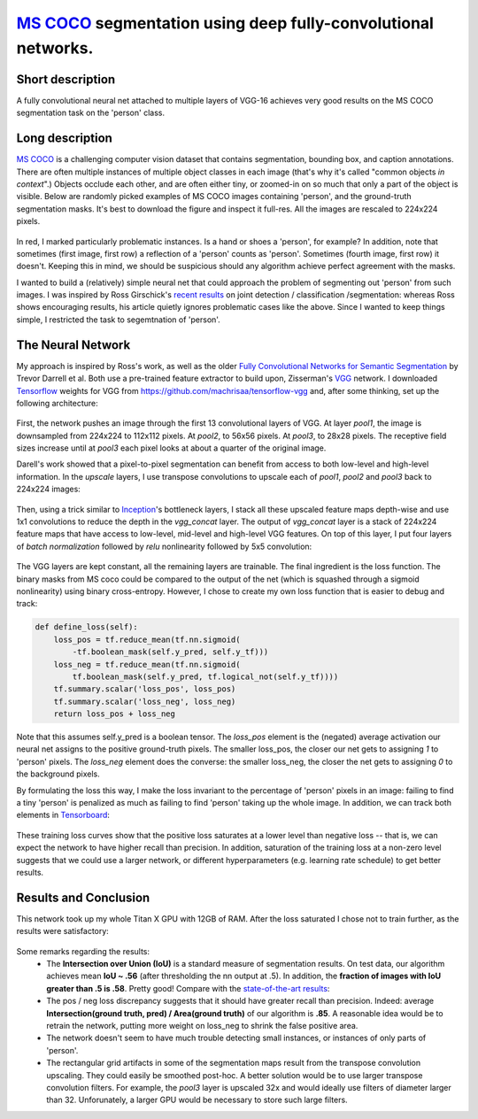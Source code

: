 `MS COCO`_ segmentation using deep fully-convolutional networks.
##############################

.. image:: https://img.shields.io/badge/License-GPL%20v3-blue.svg
    :target: http://www.gnu.org/licenses/gpl-3.0
    :alt: GPL 3.0 License


Short description
-------------
A fully convolutional neural net attached to multiple layers of VGG-16 achieves very good results on the MS COCO segmentation task on the 'person' class.

Long description
----------
`MS COCO`_ is a challenging computer vision dataset that contains segmentation, bounding box, and caption annotations. There are often multiple instances of multiple object classes in each image (that's why it's called "common objects *in context*".) Objects occlude each other, and
are often either tiny, or zoomed-in on so much that only a part of the object is visible. Below are randomly picked examples of MS COCO images containing 'person', and the ground-truth segmentation masks. It's best to download the figure and inspect it full-res. All the images are rescaled to 224x224 pixels.

    .. image:: https://github.com/kjchalup/coco_segmentation/blob/master/coco_examples.png
        :alt: Example MS COCO images of 'person'.
        :align: center

In red, I marked particularly problematic instances. Is a hand or shoes a 'person', for example? In addition, note that sometimes (first image, first row) a reflection of a 'person' counts as 'person'. Sometimes (fourth image, first row) it doesn't. Keeping this in mind, we should be suspicious should any algorithm achieve perfect agreement with the masks.

I wanted to build a (relatively) simple neural net that could approach the problem of segmenting out 'person' from such images. I was inspired by Ross Girschick's `recent results`_ on joint detection / classification /segmentation: whereas Ross shows encouraging results, his article quietly ignores problematic cases like the above. Since I wanted to keep things simple, I restricted the task to segemtnation of 'person'. 

The Neural Network
------------------
My approach is inspired by Ross's work, as well as the older `Fully Convolutional Networks for Semantic Segmentation`_ by Trevor Darrell et al. Both use a pre-trained feature extractor to build upon, Zisserman's `VGG`_ network. I downloaded `Tensorflow`_ weights for VGG from https://github.com/machrisaa/tensorflow-vgg and, after some thinking, set up the following architecture:

    .. image:: https://github.com/kjchalup/coco_segmentation/blob/master/architecture.png
        :alt: Segmentation net architecture.
        :align: center

First, the network pushes an image through the first 13 convolutional layers of VGG. At layer *pool1*, the image is downsampled from 224x224 to 112x112 pixels. At *pool2*, to 56x56 pixels. At *pool3*, to 28x28 pixels. The receptive field sizes increase until at *pool3* each pixel looks at about a quarter of the original image.

Darell's work showed that a pixel-to-pixel segmentation can benefit from access to both low-level and high-level information. In the *upscale* layers, I use transpose convolutions to upscale each of *pool1*, *pool2* and *pool3* back to 224x224 images: 

    .. image:: https://github.com/kjchalup/coco_segmentation/blob/master/upscale.png
        :alt: Segmentation net architecture.
        :align: center

Then, using a trick similar to `Inception`_'s bottleneck layers, I stack all these upscaled feature maps depth-wise and use 1x1 convolutions to reduce the depth in the *vgg_concat* layer. The output of *vgg_concat* layer is a stack of 224x224 feature maps that have access to low-level, mid-level and high-level VGG features. On top of this layer, I put four layers of *batch normalization* followed by *relu* nonlinearity followed by 5x5 convolution:

    .. image:: https://github.com/kjchalup/coco_segmentation/blob/master/convlayers.png
        :alt: Segmentation net architecture.
        :align: center


The VGG layers are kept constant, all the remaining layers are trainable. The final ingredient is the loss function. The binary masks from MS coco could be compared to the output of the net (which is squashed through a sigmoid nonlinearity) using binary cross-entropy. However, I chose to create my own loss function that is easier to debug and track:

.. code-block:: python

    def define_loss(self):                         
        loss_pos = tf.reduce_mean(tf.nn.sigmoid( 
            -tf.boolean_mask(self.y_pred, self.y_tf)))
        loss_neg = tf.reduce_mean(tf.nn.sigmoid(
            tf.boolean_mask(self.y_pred, tf.logical_not(self.y_tf))))
        tf.summary.scalar('loss_pos', loss_pos)    
        tf.summary.scalar('loss_neg', loss_neg)    
        return loss_pos + loss_neg       

Note that this assumes self.y_pred is a boolean tensor. The *loss_pos* element is the (negated) average activation our neural net assigns to the positive ground-truth pixels. The smaller loss_pos, the closer our net gets to assigning *1* to 'person' pixels. The *loss_neg* element does the converse: the smaller loss_neg, the closer the net gets to assigning *0* to the background pixels.

By formulating the loss this way, I make the loss invariant to the percentage of 'person' pixels in an image: failing to find a tiny 'person' is penalized as much as failing to find 'person' taking up the whole image. In addition, we can track both elements in `Tensorboard`_:

    .. image:: https://github.com/kjchalup/coco_segmentation/blob/master/loss.png
        :alt: Training curves.
        :align: center

These training loss curves show that the positive loss saturates at a lower level than negative loss -- that is, we can expect the network to have higher recall than precision. In addition, saturation of the training loss at a non-zero level suggests that we could use a larger network, or different hyperparameters (e.g. learning rate schedule) to get better results.

Results and Conclusion
-------
This network took up my whole Titan X GPU with 12GB of RAM. After the loss saturated I chose not to train further, as the results were satisfactory:

    .. image:: https://github.com/kjchalup/coco_segmentation/blob/master/segmentation_results.png
        :alt: MS COCO segmentation results.
        :align: center

Some remarks regarding the results:
    * The **Intersection over Union (IoU)** is a standard measure of segmentation results. On test data, our algorithm achieves mean **IoU ~ .56** (after thresholding the nn output at .5). In addition, the **fraction of images with IoU greater than .5 is .58**. Pretty good! Compare with the `state-of-the-art results`_: 
    * The pos / neg loss discrepancy suggests that it should have greater recall than precision. Indeed: average **Intersection(ground truth, pred) / Area(ground truth)**  of our algorithm is **.85**. A reasonable idea would be to retrain the network, putting more weight on loss_neg to shrink the false positive area.
    * The network doesn't seem to have much trouble detecting small instances, or instances of only parts of 'person'.
    * The rectangular grid artifacts in some of the segmentation maps result from the transpose convolution upscaling. They could easily be smoothed post-hoc. A better solution would be to use larger transpose convolution filters. For example, the *pool3* layer is upscaled 32x and would ideally use filters of diameter larger than 32. Unforunately, a larger GPU would be necessary to store such large filters.
  
.. _state-of-the-art results: http://image-net.org/challenges/talks/2016/ECCV2016_ilsvrc_coco_detection_segmentation.pdf
.. _Inception: https://arxiv.org/abs/1512.00567  
.. _VGG: https://arxiv.org/pdf/1409.1556.pdf
.. _recent results: https://arxiv.org/pdf/1703.06870.pdf
.. _MS COCO: http://mscoco.org/
.. _Fully Convolutional Networks for Semantic Segmentation: https://people.eecs.berkeley.edu/~jonlong/long_shelhamer_fcn.pdf
.. _numpy: http://www.numpy.org/
.. _scikit-learn: http://scikit-learn.org/
.. _TensorFlow: https://www.tensorflow.org/
.. _Tensorboard: https://www.youtube.com/watch?v=eBbEDRsCmv4
.. _Keras: https://keras.io/
.. _nn.py: neural_networks/nn.py
.. _mtn.py: neural_networks/mtn.py
.. _gan.py: neural_networks/gan.py
.. _cgan.py: neural_networks/cgan.py
.. _fcnn.py: neural_networks/fcnn.py
.. _arXiv:1207.0580: https://arxiv.org/pdf/1207.0580.pdf)
.. _arXiv:1512.03385: https://arxiv.org/pdf/1512.03385.pdf
.. _arXiv:1505.00387: https://arxiv.org/pdf/1505.00387.pdf
.. _arXiv:1611.04076v2: https://arxiv.org/abs/1611.04076v2
.. _arXiv:1411.1784: https://arxiv.org/abs/1411.1784
